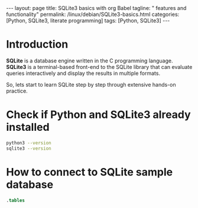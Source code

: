 #+BEGIN_EXPORT html
---
layout: page
title: SQLite3 basics with org Babel
tagline: " features and functionality"
permalink: /linux/debian/SQLite3-basics.html
categories: [Python, SQLite3, literate programming]
tags: [Python, SQLite3]
---
#+END_EXPORT

#+STARTUP: showall indent
#+OPTIONS: tags:nil num:nil \n:nil @:t ::t |:t ^:{} _:{} *:t
#+TOC: headlines 2
#+PROPERTY:header-args :results output :exports both :eval no-export

* Introduction

*SQLite* is a database engine written in the C programming language.
*SQLite3* is a terminal-based front-end to the SQLite library that can
evaluate queries interactively and display the results in multiple
formats.

So, lets start to learn SQLite step by step through extensive hands-on
practice.

* Check if Python and SQLite3 already installed

#+begin_src sh :results output :export both
  python3 --version
  sqlite3 --version
#+end_src

#+RESULTS:
: Python 3.11.2
: 3.40.1 2022-12-28 14:03:47 df5c253c0b3dd24916e4ec7cf77d3db5294cc9fd45ae7b9c5e82ad8197f3alt1

* How to connect to SQLite sample database

#+begin_src sqlite :echo on :db ~/Downloads/scraped.db :results output
.tables
#+end_src

#+RESULTS:
: .tables
: img_index          premieres          price_wave         products_var_data
: in_stock_wave      presence           products           stores           



